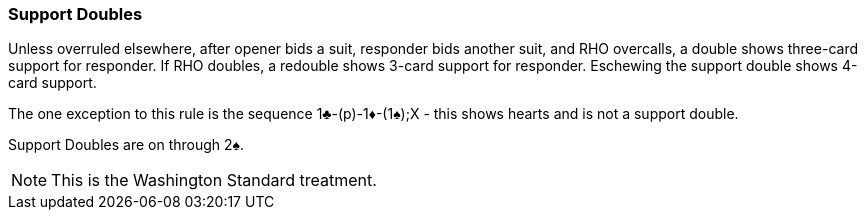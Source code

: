 ### Support Doubles
Unless overruled elsewhere, after opener bids a suit, 
responder bids another suit, and RHO overcalls, 
a double shows three-card support for responder. 
If RHO doubles, a redouble shows 3-card support for responder.
Eschewing the support double shows 4-card support.

The one exception to this rule is the sequence 1♣-(p)-1♦-(1♠);X - this shows hearts and is not a support double.

Support Doubles are on through 2♠.

NOTE: This is the Washington Standard treatment.